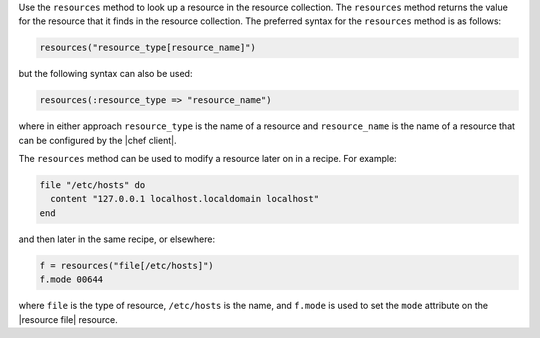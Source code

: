 .. The contents of this file are included in multiple topics.
.. This file should not be changed in a way that hinders its ability to appear in multiple documentation sets.

Use the ``resources`` method to look up a resource in the resource collection. The ``resources`` method returns the value for the resource that it finds in the resource collection. The preferred syntax for the ``resources`` method is as follows:

.. code-block:: ruby

   resources("resource_type[resource_name]")

but the following syntax can also be used:

.. code-block:: ruby

   resources(:resource_type => "resource_name")

where in either approach ``resource_type`` is the name of a resource and ``resource_name`` is the name of a resource that can be configured by the |chef client|. 

The ``resources`` method can be used to modify a resource later on in a recipe. For example:

.. code-block:: ruby

   file "/etc/hosts" do
     content "127.0.0.1 localhost.localdomain localhost"
   end
 
and then later in the same recipe, or elsewhere:
 
.. code-block:: ruby

   f = resources("file[/etc/hosts]")
   f.mode 00644

where ``file`` is the type of resource, ``/etc/hosts`` is the name, and ``f.mode`` is used to set the ``mode`` attribute on the |resource file| resource.

